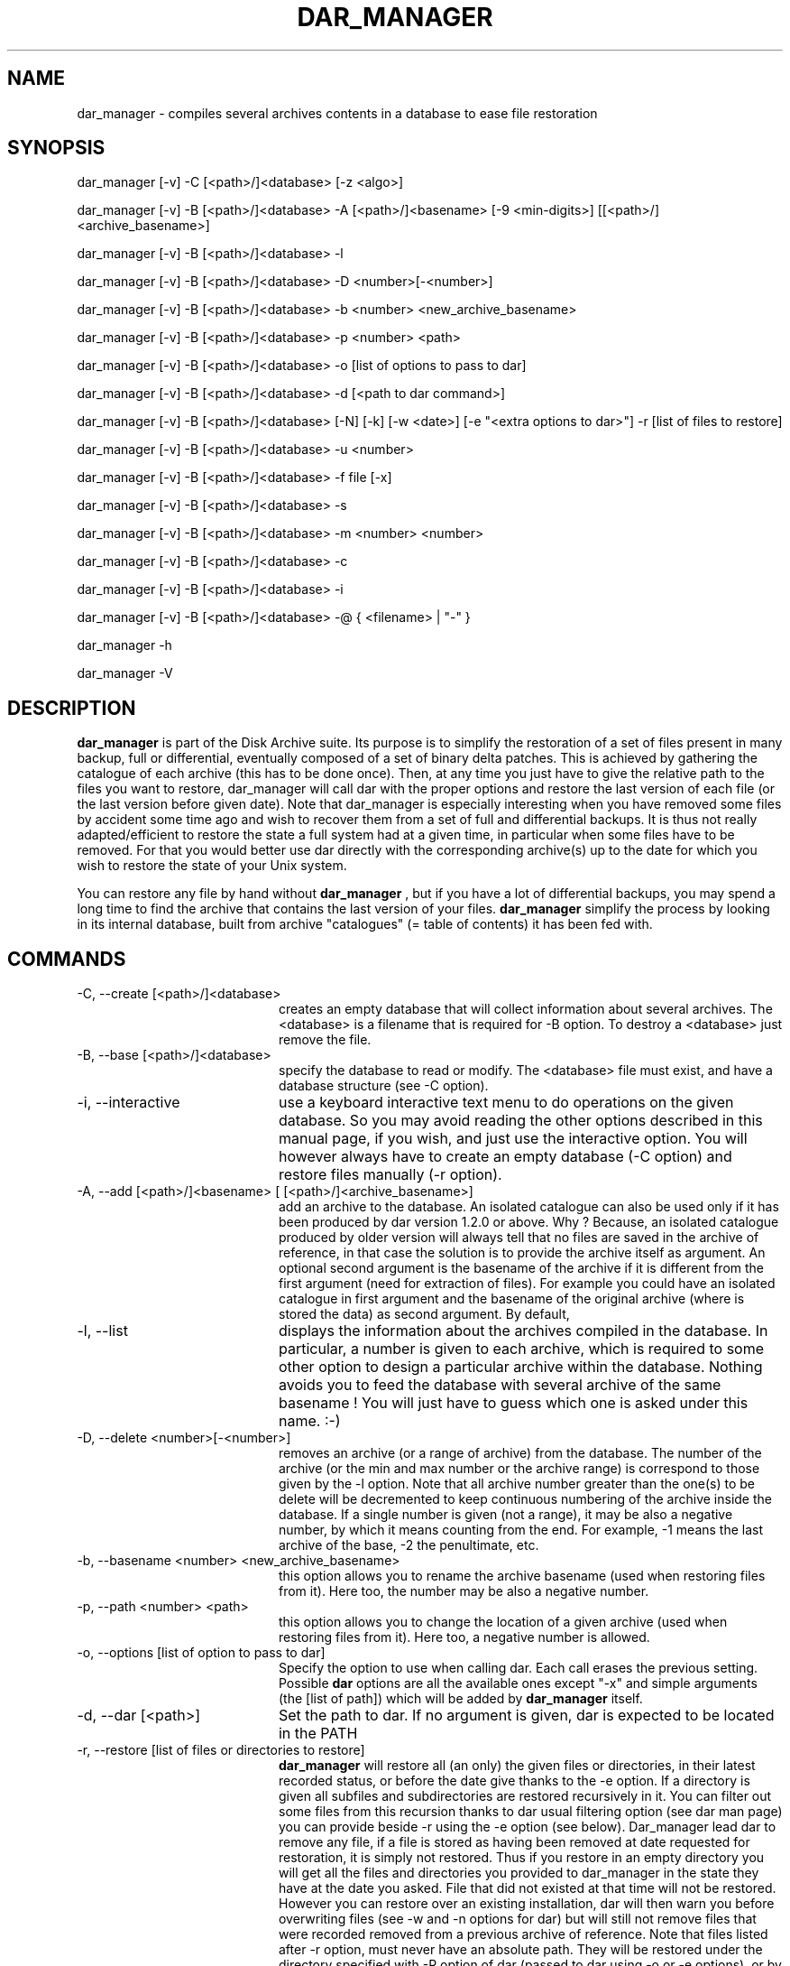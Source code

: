 .TH DAR_MANAGER 1 "August 2nd, 2025"
.UC 8
.SH NAME
dar_manager \- compiles several archives contents in a database to ease file restoration
.SH SYNOPSIS

dar_manager [-v] -C [<path>/]<database> [-z <algo>]

dar_manager [-v] -B [<path>/]<database> -A [<path>/]<basename> [-9 <min-digits>] [[<path>/]<archive_basename>]

dar_manager [-v] -B [<path>/]<database> -l

dar_manager [-v] -B [<path>/]<database> -D <number>[-<number>]

dar_manager [-v] -B [<path>/]<database> -b <number> <new_archive_basename>

dar_manager [-v] -B [<path>/]<database> -p <number> <path>

dar_manager [-v] -B [<path>/]<database> -o [list of options to pass to dar]

dar_manager [-v] -B [<path>/]<database> -d [<path to dar command>]

dar_manager [-v] -B [<path>/]<database> [-N] [-k] [-w <date>] [-e "<extra options to dar>"] -r [list of files to restore]

dar_manager [-v] -B [<path>/]<database> -u <number>

dar_manager [-v] -B [<path>/]<database> -f file [-x]

dar_manager [-v] -B [<path>/]<database> -s

dar_manager [-v] -B [<path>/]<database> -m <number> <number>

dar_manager [-v] -B [<path>/]<database> -c

dar_manager [-v] -B [<path>/]<database> -i

dar_manager [-v] -B [<path>/]<database> -@ { <filename> | "-" }

dar_manager -h

dar_manager -V

.SH DESCRIPTION
.B dar_manager
is part of the Disk Archive suite. Its purpose is to simplify the restoration of a set of files present in many backup, full or differential, eventually composed of a set of binary delta patches. This is achieved by gathering the catalogue of each archive (this has to be done once). Then, at any time you just have to give the relative path to the files you want to restore, dar_manager will call dar with the proper options and restore the last version of each file (or the last version before given date). Note that dar_manager is especially interesting when you have removed some files by accident some time ago and wish to recover them from a set of full and differential backups. It is thus not really adapted/efficient to restore the state a full system had at a given time, in particular when some files have to be removed. For that you would better use dar directly with the corresponding archive(s) up to the date for which you wish to restore the state of your Unix system.
.PP
You can restore any file by hand without
.B dar_manager
, but if you have a lot of differential backups, you may spend a long time to find the archive that contains the last version of your files.
.B
dar_manager
simplify the process by looking in its internal database, built from archive "catalogues" (= table of contents) it has been fed with.

.SH COMMANDS
.TP 20
-C, --create [<path>/]<database>
creates an empty database that will collect information about several archives. The <database> is a filename that is required for -B option. To destroy a <database> just remove the file.
.TP 20
-B, --base [<path>/]<database>
specify the database to read or modify. The <database> file must exist, and have a database structure (see -C option).
.TP 20
-i, --interactive
use a keyboard interactive text menu to do operations on the given database. So you may avoid reading the other options described in this manual page, if you wish, and just use the interactive option. You will however always have to create an empty database (-C option) and restore files manually (-r option).
.TP 20
-A, --add [<path>/]<basename> [ [<path>/]<archive_basename>]
add an archive to the database. An isolated catalogue can also be used only if it has been produced by dar version 1.2.0 or above. Why ? Because, an isolated catalogue produced by older version will always tell that no files are saved in the archive of reference, in that case the solution is to provide the archive itself as argument. An optional second argument is the basename of the archive if it is different from the first argument (need for extraction of files). For example you could have an isolated catalogue in first argument and the basename of the original archive (where is stored the data) as second argument. By default,
.TP 20
-l, --list
displays the information about the archives compiled in the database. In particular, a number is given to each archive, which is required to some other option to design a particular archive within the database. Nothing avoids you to feed the database with several archive of the same basename ! You will just have to guess which one is asked under this name. :-)
.TP 20
-D, --delete <number>[-<number>]
removes an archive (or a range of archive) from the database. The number of the archive (or the min and max number or the archive range) is correspond to those given by the -l option. Note that all archive number greater than the one(s) to be delete will be decremented to keep continuous numbering of the archive inside the database. If a single number is given (not a range), it may be also a negative number, by which it means counting from the end. For example, -1 means the last archive of the base, -2 the penultimate, etc.
.TP 20
-b, --basename <number> <new_archive_basename>
this option allows you to rename the archive basename (used when restoring files from it). Here too, the number may be also a negative number.
.TP 20
-p, --path <number> <path>
this option allows you to change the location of a given archive (used when restoring files from it). Here too, a negative number is allowed.
.TP 20
-o, --options [list of option to pass to dar]
Specify the option to use when calling dar. Each call erases the previous setting. Possible
.B dar
options are all the available ones except "-x"  and simple arguments (the [list of path]) which will be added by
.B dar_manager
itself.
.TP 20
-d, --dar [<path>]
Set the path to dar. If no argument is given, dar is expected to be located in the PATH
.TP 20
-r, --restore [list of files or directories to restore]
.B dar_manager
will restore all (an only) the given files or directories, in their latest recorded status, or before the date give thanks to the -e option. If a directory is given all subfiles and subdirectories are restored recursively in it. You can filter out some files from this recursion thanks to dar usual filtering option (see dar man page) you can provide beside -r using the -e option (see below). Dar_manager lead dar to remove any file, if a file is stored as having been removed at date requested for restoration, it is simply not restored. Thus if you restore in an empty directory you will get all the files and directories you provided to dar_manager in the state they have at the date you asked. File that did not existed at that time will not be restored. However you can restore over an existing installation, dar will then warn you before overwriting files (see -w and -n options for dar) but will still not remove files that were recorded removed from a previous archive of reference.
Note that files listed after -r option, must never have an absolute path. They will be restored under the directory specified with -R option of dar (passed to dar using -o or -e options), or by default, under the current directory.
.TP 20
-u, --used <number>
list the files that the given archive owns as last version available. Thus when no file is listed, the given archive is no more useful in database, and can be removed safely (-D option). If <number> is zero, all available file are listed, the status provided for each file present in the database is the most recent status. A negative number is allowed for this option (see -D option for details).
.TP 20
-f, --file <file>
displays in which archive the given file is saved, and what are the modification date (mtime) and change date (ctime).
.TP 20
-x
with -f option, display dates with subsecond information
.TP 20
-s, --stats
show the number of most recent files by archive. This helps to determine which archive can be safely removed from the database.
.TP 20
-m, --move <number> <number>
changes the order of archives in the database. The first number is the number of the archive to move, while the second is the place where it must be shifted to.

Archive order is important: An old archive must have a smaller index than a recent archive. If you add archive to a database in the order they have been created all should be fine. Else if a file has a more recent version in an archive which index is smaller, a warning will be issued (unless -ai option is used). This can occur if by mistake you added an archive to the database in the wrong order (old archive added after a recent one), in that case simply using the -m option will let you fix this mistake. If instead the problem is relative to a single file (or a small set of file), you should wonder why this file has its modification date altered in a way that it pretends to be older than its really is. Checking for the signs of a rootkit may be a good idea.
.TP 20
-c, --check
check the database consistency, in particular the date ordering is verified and warning are issued for each file having more recent version located in an archive with a smaller index inside the database. -ai option makes -c option useless.
.TP 20
-@, --batch <filename>
allows you to do several operations on a given database. All operations are defined in the provided <filename> and refer to the same database as defined by the -B switch on command line. This batch file, must thus not contain neither -B, -C, -i or -ai option (-ai are global to the batch operation). The batch file expected layout is one command per line, thus several arguments (like -l -v for example) may take place on a given line of the file (-v can be found both on command line for verbose output about the batch operation steps, as well as inside the batch file for verbose output of a particular batched command). Arguments are separated by spaces or tabs, other characters are passed as-is. In consequence, you should only need to use quotes (using " or ') if you intend to use an argument containing space. Last, comments may be placed on any line beginning by a hash character (#).
.TP 20
-h, --help
display help usage
.TP 20
-V, --version
display software version

.SH OPTIONS
.TP 20
-9, --min-digits <num>
the slice number zeroed padding to use to get the slices filename (for more details see dar man page at this same option)
.B dar_manager
will look for an archive of reference in the command line used to create each archive, but in some cases, it may be necessary to specify the archive name (for example if you've changed its name).
.TP 20
-w, --when <date>
alters the -r option behavior: still restores the files in the most recent version available but only before the given date (versions of more recent dates are ignored). The <date> must respect the following format [ [ [year/]month/]day-]hour:minute[:second]. For example "22:10" for 10 PM past 10 or the current day,  "7-22:10" for 10 PM past 10 the 7th of the current month, "3/07-22:10" for the 7th of march at 22:10 of the current year, "2002/03/31-14:00:00" the date of the first dar's release ;-). The given date must be in the past, of course, and is compared to the "last modification" date of the saved files and not to the date at which archives have been done. Thus if a file has been changed long ago but saved in a recent (full) archive, it will be elected for restoration even for dates older than the creation of the archive. In the other way, a file saved long time ago with a mtime that was set to a date in the future will not be elected for restoration when giving the date at which was done the archive.
.PP
.RS
Note that the provided date is relative to the system timezone which is overriden if the TZ environement variable is set (see tzselect(1) for more details)
.RE
.TP 20
-e, --extra <options>
pass some more options to dar. While the -o options takes all that follows on the command line as argument to pass to dar and write these in the database, the -e option does not alter the database and has only one argument. In other words, if you need to pass several options to dar through the use of the -e option, you need to use quotes (simple quotes ' or double quotes ") to enclose these options. Example:
.P
.RS
.RS
dar_manager -B database.dmd -e "-w -v -p -b -r -H 1" -r some/files
.RE
.P
while using -o option you must not use quotes:
.P
.RS
dar_manager -B database.dmd -o -w -v -p -b -r -H 1
.RE
.RE
.TP 20
-N, --ignore-options-in-base
Do not use the options stored in database when calling dar for restoration. This option is only useful while restoring files from dar_manager, either directly (-r option) or using a batch file (-@ option).
.TP 20
-k, --ignore-when-removed
By default, dar_manager does not ask dar to restore file that have been removed at the requested date (or in the latest state available). This is useful for example to restore a directory in the state it has at a given date (only files that existed at that time are restored). However when you want to restore a file that has been destroyed by accident, you need to use -k option so you don't have to determine at which date that file existed to be be able to ask dar_manager to restore that file in the state it had before that date. In other words, -k option gives a behavior of dar_manager backward compatible with dar_manager released beside version 2.3.x of dar.
.TP 20
-ai, --alter=ignore-order
avoid dar_manager to issue a warning for each file not following a chronological order of modification date when the archive number in the database is growing.
.TP 20
-z, --compression <algo>[:<level>]
Available creating or modifying a database content (-C, -A, -D, -m, -i, -L options), this option let you set the compression algorithm and eventually the compression level to use when the database is wrote to file. By default gzip:9 is use, but you can use "none" for no compression, "bzip2", "xz" and "lzo" and other compression algorithms (see -z option in dar's man page for an up to date list of available algorithms). Note: this option is only needed if you want to *change* the compression algorithm or level. Once defined, either at database creation time using -C option, or modified afterward, the compression scheme is stored in the database header and used for writing down database back to file.
.TP 20
-Q
Do not display any message on stderr when not launched from a terminal (for example when launched from an at job or crontab). Remains that any question to the user will be assumed a 'no' answer, which most of the time will abort the program.
.TP 20
-v, --verbose
displays additional information about what it is doing.

.SH EXIT CODES
.B dar_manager
exits with the following code:
.TP 10
0
Operation successful.
.TP 10
1
see dar manual page for signification
.TP 10
2
see dar manual page for signification
.TP 10
3
see dar manual page for signification
.TP 10
5
see dar manual page for signification
.TP 10
7
see dar manual page for signification
.TP 10
8
see dar manual page for signification
.TP 10
11 and above
.B dar
 called from dar_manager has exited with non zero status. Subtract 10 to this exit code to get dar's exit code.

.SH SIGNALS
dar_manager acts like dar (see dar man page for list of signals), upon certain signal reception dar aborts cleanly

.SH SEE ALSO
dar(1), dar_xform(1), dar_slave(1), dar_cp(1), dar_split(1)

.SH LIMITATIONS
at most 65534 archives can be compiled in a given database, which should be enough for most users. Dar_manager does not
support encrypted archives for now and archive cannot neither be encrypted. See the FAQ for a workaround.

.SH KNOWN BUGS
https://github.com/Edrusb/DAR/issues

.SH AUTHOR
.nf
http://dar.linux.free.fr/
Denis Corbin
France
Europe
